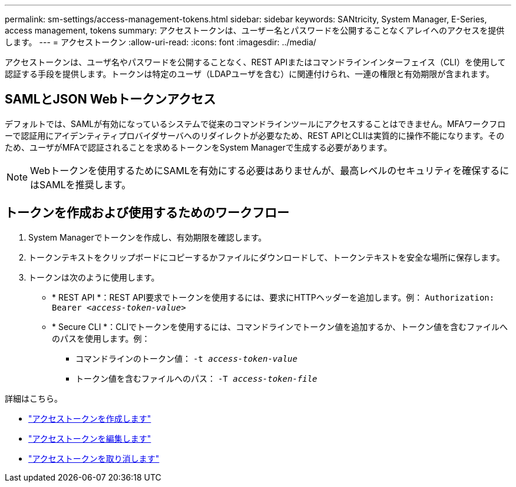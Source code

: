 ---
permalink: sm-settings/access-management-tokens.html 
sidebar: sidebar 
keywords: SANtricity, System Manager, E-Series, access management, tokens 
summary: アクセストークンは、ユーザー名とパスワードを公開することなくアレイへのアクセスを提供します。 
---
= アクセストークン
:allow-uri-read: 
:icons: font
:imagesdir: ../media/


[role="lead"]
アクセストークンは、ユーザ名やパスワードを公開することなく、REST APIまたはコマンドラインインターフェイス（CLI）を使用して認証する手段を提供します。トークンは特定のユーザ（LDAPユーザを含む）に関連付けられ、一連の権限と有効期限が含まれます。



== SAMLとJSON Webトークンアクセス

デフォルトでは、SAMLが有効になっているシステムで従来のコマンドラインツールにアクセスすることはできません。MFAワークフローで認証用にアイデンティティプロバイダサーバへのリダイレクトが必要なため、REST APIとCLIは実質的に操作不能になります。そのため、ユーザがMFAで認証されることを求めるトークンをSystem Managerで生成する必要があります。


NOTE: Webトークンを使用するためにSAMLを有効にする必要はありませんが、最高レベルのセキュリティを確保するにはSAMLを推奨します。



== トークンを作成および使用するためのワークフロー

. System Managerでトークンを作成し、有効期限を確認します。
. トークンテキストをクリップボードにコピーするかファイルにダウンロードして、トークンテキストを安全な場所に保存します。
. トークンは次のように使用します。
+
** * REST API *：REST API要求でトークンを使用するには、要求にHTTPヘッダーを追加します。例：
`Authorization: Bearer _<access-token-value>_`
** * Secure CLI *：CLIでトークンを使用するには、コマンドラインでトークン値を追加するか、トークン値を含むファイルへのパスを使用します。例：
+
*** コマンドラインのトークン値： `-t _access-token-value_`
*** トークン値を含むファイルへのパス： `-T _access-token-file_`






詳細はこちら。

* link:access-management-tokens-create.html["アクセストークンを作成します"]
* link:access-management-tokens-edit.html["アクセストークンを編集します"]
* link:access-management-tokens-revoke.html["アクセストークンを取り消します"]

